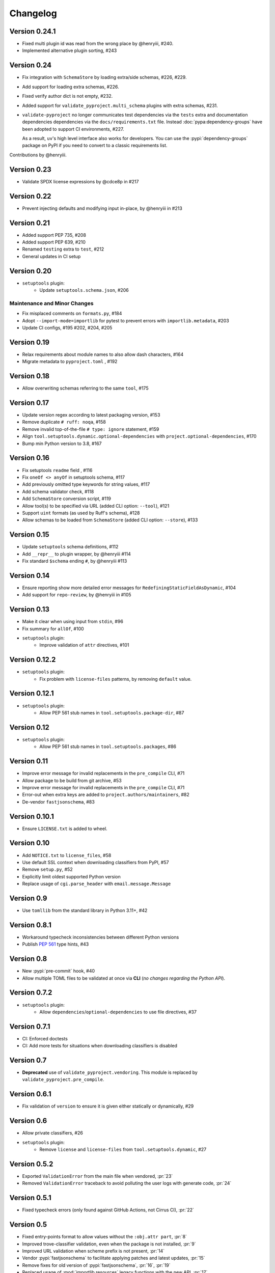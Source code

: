 =========
Changelog
=========

..
   Development Version
   ====================


Version 0.24.1
==============
* Fixed multi plugin id was read from the wrong place by @henryiii, #240.
* Implemented alternative plugin sorting, #243

Version 0.24
============
* Fix integration with ``SchemaStore`` by loading extra/side schemas, #226, #229.
* Add support for loading extra schemas, #226.
* Fixed verify author dict is not empty, #232.
* Added support for ``validate_pyproject.multi_schema`` plugins with extra schemas, #231.
* ``validate-pyproject`` no longer communicates test dependencies via the ``tests``
  extra and documentation dependencies dependencies via the ``docs/requirements.txt`` file.
  Instead :doc:`pypa:dependency-groups` have been adopted to support CI environments, #227.

  As a result, ``uv``'s high level interface also works for developers. You can use the :pypi:`dependency-groups`
  package on PyPI if you need to convert to a classic requirements list.

Contributions by @henryiii.

Version 0.23
============
* Validate SPDX license expressions by @cdce8p in #217

Version 0.22
============
* Prevent injecting defaults and modifying input in-place, by @henryiii in #213

Version 0.21
============
* Added support PEP 735, #208
* Added support PEP 639, #210
* Renamed ``testing`` extra to ``test``, #212
* General updates in CI setup

Version 0.20
============
- ``setuptools`` plugin:
   * Update ``setuptools.schema.json``, #206

Maintenance and Minor Changes
-----------------------------
- Fix misplaced comments on ``formats.py``, #184
- Adopt ``--import-mode=importlib`` for pytest to prevent errors with ``importlib.metadata``, #203
- Update CI configs, #195 #202, #204, #205

Version 0.19
============
- Relax requirements about module names to also allow dash characters, #164
- Migrate metadata to ``pyproject.toml`` , #192

Version 0.18
============
- Allow overwriting schemas referring to the same ``tool``, #175

Version 0.17
============
- Update version regex according to latest packaging version, #153
- Remove duplicate ``# ruff: noqa``, #158
- Remove invalid top-of-the-file ``# type: ignore`` statement, #159
- Align ``tool.setuptools.dynamic.optional-dependencies`` with ``project.optional-dependencies``, #170
- Bump min Python version to 3.8, #167

Version 0.16
============
- Fix setuptools ``readme`` field , #116
- Fix ``oneOf <> anyOf`` in setuptools schema, #117
- Add previously omitted type keywords for string values, #117
- Add schema validator check, #118
- Add ``SchemaStore`` conversion script, #119
- Allow tool(s) to be specified via URL (added CLI option: ``--tool``), #121
- Support ``uint`` formats (as used by Ruff's schema), #128
- Allow schemas to be loaded from ``SchemaStore`` (added CLI option: ``--store``), #133

Version 0.15
============
- Update ``setuptools`` schema definitions, #112
- Add ``__repr__`` to plugin wrapper, by @henryiii #114
- Fix standard ``$schema`` ending ``#``, by @henryiii #113

Version 0.14
============

- Ensure reporting show more detailed error messages for ``RedefiningStaticFieldAsDynamic``, #104
- Add support for ``repo-review``, by @henryiii in #105

Version 0.13
============

- Make it clear when using input from ``stdin``, #96
- Fix summary for ``allOf``, #100
- ``setuptools`` plugin:
    - Improve validation of ``attr`` directives, #101

Version 0.12.2
==============

- ``setuptools`` plugin:
    - Fix problem with ``license-files`` patterns,
      by removing ``default`` value.

Version 0.12.1
==============

- ``setuptools`` plugin:
    - Allow PEP 561 stub names in ``tool.setuptools.package-dir``, #87

Version 0.12
============

- ``setuptools`` plugin:
    - Allow PEP 561 stub names in ``tool.setuptools.packages``, #86

Version 0.11
============

- Improve error message for invalid replacements in the ``pre_compile`` CLI, #71
- Allow package to be build from git archive, #53
- Improve error message for invalid replacements in the ``pre_compile`` CLI, #71
- Error-out when extra keys are added to ``project.authors/maintainers``, #82
- De-vendor ``fastjsonschema``, #83

Version 0.10.1
==============

- Ensure ``LICENSE.txt`` is added to wheel.

Version 0.10
============

- Add ``NOTICE.txt`` to ``license_files``, #58
- Use default SSL context when downloading classifiers from PyPI, #57
- Remove ``setup.py``, #52
- Explicitly limit oldest supported Python version
- Replace usage of ``cgi.parse_header`` with ``email.message.Message``

Version 0.9
===========

- Use ``tomllib`` from the standard library in Python 3.11+, #42

Version 0.8.1
=============

- Workaround typecheck inconsistencies between different Python versions
- Publish :pep:`561` type hints, #43

Version 0.8
===========

- New :pypi:`pre-commit` hook, #40
- Allow multiple TOML files to be validated at once via **CLI**
  (*no changes regarding the Python API*).

Version 0.7.2
=============

- ``setuptools`` plugin:
    - Allow ``dependencies``/``optional-dependencies`` to use file directives, #37

Version 0.7.1
=============

- CI: Enforced doctests
- CI: Add more tests for situations when downloading classifiers is disabled

Version 0.7
===========

- **Deprecated** use of ``validate_pyproject.vendoring``.
  This module is replaced by ``validate_pyproject.pre_compile``.

Version 0.6.1
=============

- Fix validation of ``version`` to ensure it is given either statically or dynamically, #29

Version 0.6
=============

- Allow private classifiers, #26
- ``setuptools`` plugin:
   - Remove ``license`` and ``license-files`` from ``tool.setuptools.dynamic``, #27

Version 0.5.2
=============

- Exported ``ValidationError`` from the main file when vendored, :pr:`23`
- Removed ``ValidationError`` traceback to avoid polluting the user logs with generate code, :pr:`24`

Version 0.5.1
=============

- Fixed typecheck errors (only found against GitHub Actions, not Cirrus CI), :pr:`22`

Version 0.5
===========

- Fixed entry-points format to allow values without the ``:obj.attr part``, :pr:`8`
- Improved trove-classifier validation, even when the package is not installed, :pr:`9`
- Improved URL validation when scheme prefix is not present, :pr:`14`
- Vendor :pypi:`fastjsonschema` to facilitate applying patches and latest updates, :pr:`15`
- Remove fixes for old version of :pypi:`fastjsonschema`, :pr:`16`, :pr:`19`
- Replaced usage of :mod:`importlib.resources` legacy functions with the new API, :pr:`17`
- Improved error messages, :pr:`18`
- Added GitHub Actions for automatic test and release of tags, :pr:`11`

Version 0.4
===========

- Validation now fails when non-standardised fields to be added to the
  project table (:issue:`4`, :pr:`5`)
- Terminology and schema names were also updated to avoid specific PEP numbers
  and refer instead to living standards (:issue:`6`, :pr:`7`)

Version 0.3.3
=============

- Remove upper pin from the :pypi:`tomli` dependency by :user:`hukkin` (:pr:`1`)
- Fix failing :pypi:`blacken-docs` pre-commit hook by :user:`hukkin` (:pr:`2`)
- Update versions of tools and containers used in the CI setup (:pr:`3`)

Version 0.3.2
=============

- Updated ``fastjsonschema`` dependency version.
- Removed workarounds for ``fastjsonschema``  pre 2.15.2

Version 0.3.1
=============

- ``setuptools`` plugin:
   - Fixed missing ``required`` properties for the ``attr:`` and ``file:``
     directives (previously empty objects were allowed).

Version 0.3
===========

- ``setuptools`` plugin:
   - Added support for ``readme``, ``license`` and ``license-files`` via ``dynamic``.

     .. warning::
         ``license`` and ``license-files`` in ``dynamic`` are **PROVISIONAL**
         they are likely to change depending on :pep:`639`

   - Removed support for ``tool.setuptools.dynamic.{scripts,gui-scripts}``.
     Dynamic values for ``project.{scripts,gui-scripts}`` are expected to be
     dynamically derived from ``tool.setuptools.dynamic.entry-points``.

Version 0.2
===========

- ``setuptools`` plugin:
   - Added ``cmdclass`` support

Version 0.1
===========

- ``setuptools`` plugin:
   - Added ``data-files``  support (although this option is marked as deprecated).
   - Unified ``tool.setuptools.packages.find`` and ``tool.setuptools.packages.find-namespace``
     options by adding a new keyword ``namespaces``
   - ``tool.setuptools.packages.find.where`` now accepts a list of directories
     (previously only one directory was accepted).

Version 0.0.1
=============

- Initial release with basic functionality
